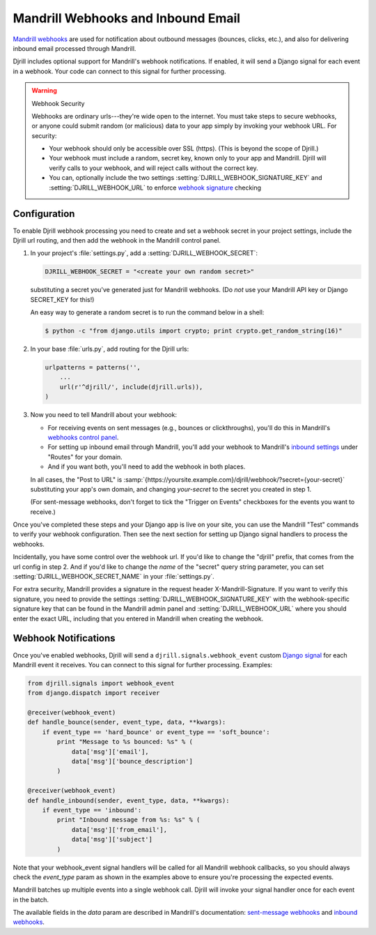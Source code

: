 .. _webhooks:

Mandrill Webhooks and Inbound Email
===================================

`Mandrill webhooks`_ are used for notification about outbound messages
(bounces, clicks, etc.), and also for delivering inbound email
processed through Mandrill.

Djrill includes optional support for Mandrill's webhook notifications.
If enabled, it will send a Django signal for each event in a webhook.
Your code can connect to this signal for further processing.

.. warning:: Webhook Security

    Webhooks are ordinary urls---they're wide open to the internet.
    You must take steps to secure webhooks, or anyone could submit
    random (or malicious) data to your app simply by invoking your
    webhook URL. For security:

    * Your webhook should only be accessible over SSL (https).
      (This is beyond the scope of Djrill.)

    * Your webhook must include a random, secret key, known only to your
      app and Mandrill. Djrill will verify calls to your webhook, and will
      reject calls without the correct key.

    * You can, optionally include the two settings :setting:`DJRILL_WEBHOOK_SIGNATURE_KEY`
      and :setting:`DJRILL_WEBHOOK_URL` to enforce `webhook signature`_ checking


.. _Mandrill webhooks: http://help.mandrill.com/entries/21738186-Introduction-to-Webhooks
.. _securing webhooks: http://apidocs.mailchimp.com/webhooks/#securing-webhooks
.. _webhook signature: http://help.mandrill.com/entries/23704122-Authenticating-webhook-requests

.. _webhooks-config:

Configuration
-------------

To enable Djrill webhook processing you need to create and set a webhook
secret in your project settings, include the Djrill url routing, and
then add the webhook in the Mandrill control panel.

1. In your project's :file:`settings.py`, add a :setting:`DJRILL_WEBHOOK_SECRET`:

   .. code-block:: python

      DJRILL_WEBHOOK_SECRET = "<create your own random secret>"

   substituting a secret you've generated just for Mandrill webhooks.
   (Do *not* use your Mandrill API key or Django SECRET_KEY for this!)

   An easy way to generate a random secret is to run the command below in a shell:

   .. code-block:: console

      $ python -c "from django.utils import crypto; print crypto.get_random_string(16)"


2. In your base :file:`urls.py`, add routing for the Djrill urls:

   .. code-block:: python

      urlpatterns = patterns('',
          ...
          url(r'^djrill/', include(djrill.urls)),
      )


3. Now you need to tell Mandrill about your webhook:

   * For receiving events on sent messages (e.g., bounces or clickthroughs),
     you'll do this in Mandrill's `webhooks control panel`_.
   * For setting up inbound email through Mandrill, you'll add your webhook
     to Mandrill's `inbound settings`_ under "Routes" for your domain.
   * And if you want both, you'll need to add the webhook in both places.

   In all cases, the "Post to URL" is
   :samp:`{https://yoursite.example.com}/djrill/webhook/?secret={your-secret}`
   substituting your app's own domain, and changing *your-secret* to the secret
   you created in step 1.

   (For sent-message webhooks, don't forget to tick the "Trigger on Events"
   checkboxes for the events you want to receive.)


Once you've completed these steps and your Django app is live on your site,
you can use the Mandrill "Test" commands to verify your webhook configuration.
Then see the next section for setting up Django signal handlers to process
the webhooks.

Incidentally, you have some control over the webhook url.
If you'd like to change the "djrill" prefix, that comes from
the url config in step 2. And if you'd like to change
the *name* of the "secret" query string parameter, you can set
:setting:`DJRILL_WEBHOOK_SECRET_NAME` in your :file:`settings.py`.

For extra security, Mandrill provides a signature in the request header
X-Mandrill-Signature. If you want to verify this signature, you need to provide
the settings :setting:`DJRILL_WEBHOOK_SIGNATURE_KEY` with the webhook-specific
signature key that can be found in the Mandrill admin panel and
:setting:`DJRILL_WEBHOOK_URL` where you should enter the exact URL, including
that you entered in Mandrill when creating the webhook.

.. _webhooks control panel: https://mandrillapp.com/settings/webhooks
.. _inbound settings: https://mandrillapp.com/inbound


.. _webhook-usage:

Webhook Notifications
---------------------

Once you've enabled webhooks, Djrill will send a ``djrill.signals.webhook_event``
custom `Django signal`_ for each Mandrill event it receives.
You can connect to this signal for further processing.
Examples:

.. code-block:: python

    from djrill.signals import webhook_event
    from django.dispatch import receiver

    @receiver(webhook_event)
    def handle_bounce(sender, event_type, data, **kwargs):
        if event_type == 'hard_bounce' or event_type == 'soft_bounce':
            print "Message to %s bounced: %s" % (
                data['msg']['email'],
                data['msg']['bounce_description']
            )

    @receiver(webhook_event)
    def handle_inbound(sender, event_type, data, **kwargs):
        if event_type == 'inbound':
            print "Inbound message from %s: %s" % (
                data['msg']['from_email'],
                data['msg']['subject']
            )


Note that your webhook_event signal handlers will be called for all Mandrill
webhook callbacks, so you should always check the `event_type` param as shown
in the examples above to ensure you're processing the expected events.

Mandrill batches up multiple events into a single webhook call.
Djrill will invoke your signal handler once for each event in the batch.

The available fields in the `data` param are described in Mandrill's documentation:
`sent-message webhooks`_ and `inbound webhooks`_.

.. _Django signal: https://docs.djangoproject.com/en/stable/topics/signals/
.. _inbound webhooks:
    http://help.mandrill.com/entries/22092308-What-is-the-format-of-inbound-email-webhooks-
.. _sent-message webhooks: http://help.mandrill.com/entries/21738186-Introduction-to-Webhooks


